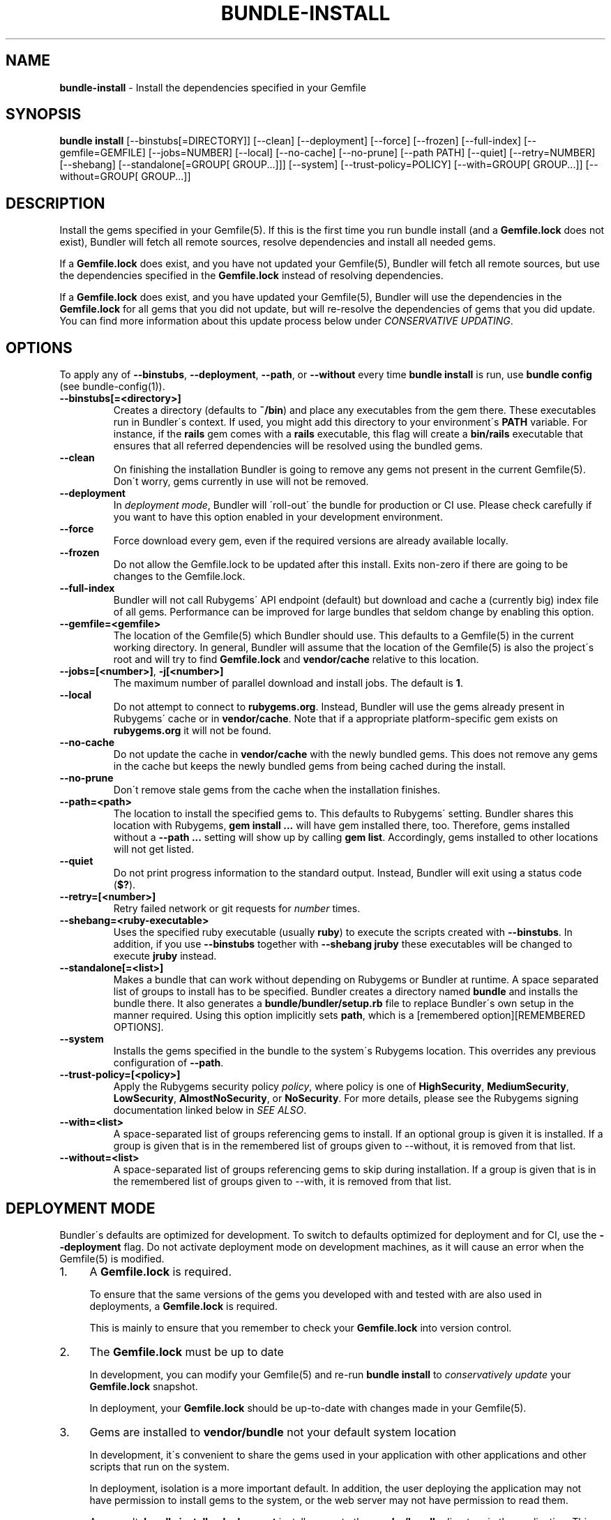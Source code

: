 .\" generated with Ronn/v0.7.3
.\" http://github.com/rtomayko/ronn/tree/0.7.3
.
.TH "BUNDLE\-INSTALL" "1" "May 2018" "" ""
.
.SH "NAME"
\fBbundle\-install\fR \- Install the dependencies specified in your Gemfile
.
.SH "SYNOPSIS"
\fBbundle install\fR [\-\-binstubs[=DIRECTORY]] [\-\-clean] [\-\-deployment] [\-\-force] [\-\-frozen] [\-\-full\-index] [\-\-gemfile=GEMFILE] [\-\-jobs=NUMBER] [\-\-local] [\-\-no\-cache] [\-\-no\-prune] [\-\-path PATH] [\-\-quiet] [\-\-retry=NUMBER] [\-\-shebang] [\-\-standalone[=GROUP[ GROUP\.\.\.]]] [\-\-system] [\-\-trust\-policy=POLICY] [\-\-with=GROUP[ GROUP\.\.\.]] [\-\-without=GROUP[ GROUP\.\.\.]]
.
.SH "DESCRIPTION"
Install the gems specified in your Gemfile(5)\. If this is the first time you run bundle install (and a \fBGemfile\.lock\fR does not exist), Bundler will fetch all remote sources, resolve dependencies and install all needed gems\.
.
.P
If a \fBGemfile\.lock\fR does exist, and you have not updated your Gemfile(5), Bundler will fetch all remote sources, but use the dependencies specified in the \fBGemfile\.lock\fR instead of resolving dependencies\.
.
.P
If a \fBGemfile\.lock\fR does exist, and you have updated your Gemfile(5), Bundler will use the dependencies in the \fBGemfile\.lock\fR for all gems that you did not update, but will re\-resolve the dependencies of gems that you did update\. You can find more information about this update process below under \fICONSERVATIVE UPDATING\fR\.
.
.SH "OPTIONS"
To apply any of \fB\-\-binstubs\fR, \fB\-\-deployment\fR, \fB\-\-path\fR, or \fB\-\-without\fR every time \fBbundle install\fR is run, use \fBbundle config\fR (see bundle\-config(1))\.
.
.TP
\fB\-\-binstubs[=<directory>]\fR
Creates a directory (defaults to \fB~/bin\fR) and place any executables from the gem there\. These executables run in Bundler\'s context\. If used, you might add this directory to your environment\'s \fBPATH\fR variable\. For instance, if the \fBrails\fR gem comes with a \fBrails\fR executable, this flag will create a \fBbin/rails\fR executable that ensures that all referred dependencies will be resolved using the bundled gems\.
.
.TP
\fB\-\-clean\fR
On finishing the installation Bundler is going to remove any gems not present in the current Gemfile(5)\. Don\'t worry, gems currently in use will not be removed\.
.
.TP
\fB\-\-deployment\fR
In \fIdeployment mode\fR, Bundler will \'roll\-out\' the bundle for production or CI use\. Please check carefully if you want to have this option enabled in your development environment\.
.
.TP
\fB\-\-force\fR
Force download every gem, even if the required versions are already available locally\.
.
.TP
\fB\-\-frozen\fR
Do not allow the Gemfile\.lock to be updated after this install\. Exits non\-zero if there are going to be changes to the Gemfile\.lock\.
.
.TP
\fB\-\-full\-index\fR
Bundler will not call Rubygems\' API endpoint (default) but download and cache a (currently big) index file of all gems\. Performance can be improved for large bundles that seldom change by enabling this option\.
.
.TP
\fB\-\-gemfile=<gemfile>\fR
The location of the Gemfile(5) which Bundler should use\. This defaults to a Gemfile(5) in the current working directory\. In general, Bundler will assume that the location of the Gemfile(5) is also the project\'s root and will try to find \fBGemfile\.lock\fR and \fBvendor/cache\fR relative to this location\.
.
.TP
\fB\-\-jobs=[<number>]\fR, \fB\-j[<number>]\fR
The maximum number of parallel download and install jobs\. The default is \fB1\fR\.
.
.TP
\fB\-\-local\fR
Do not attempt to connect to \fBrubygems\.org\fR\. Instead, Bundler will use the gems already present in Rubygems\' cache or in \fBvendor/cache\fR\. Note that if a appropriate platform\-specific gem exists on \fBrubygems\.org\fR it will not be found\.
.
.TP
\fB\-\-no\-cache\fR
Do not update the cache in \fBvendor/cache\fR with the newly bundled gems\. This does not remove any gems in the cache but keeps the newly bundled gems from being cached during the install\.
.
.TP
\fB\-\-no\-prune\fR
Don\'t remove stale gems from the cache when the installation finishes\.
.
.TP
\fB\-\-path=<path>\fR
The location to install the specified gems to\. This defaults to Rubygems\' setting\. Bundler shares this location with Rubygems, \fBgem install \.\.\.\fR will have gem installed there, too\. Therefore, gems installed without a \fB\-\-path \.\.\.\fR setting will show up by calling \fBgem list\fR\. Accordingly, gems installed to other locations will not get listed\.
.
.TP
\fB\-\-quiet\fR
Do not print progress information to the standard output\. Instead, Bundler will exit using a status code (\fB$?\fR)\.
.
.TP
\fB\-\-retry=[<number>]\fR
Retry failed network or git requests for \fInumber\fR times\.
.
.TP
\fB\-\-shebang=<ruby\-executable>\fR
Uses the specified ruby executable (usually \fBruby\fR) to execute the scripts created with \fB\-\-binstubs\fR\. In addition, if you use \fB\-\-binstubs\fR together with \fB\-\-shebang jruby\fR these executables will be changed to execute \fBjruby\fR instead\.
.
.TP
\fB\-\-standalone[=<list>]\fR
Makes a bundle that can work without depending on Rubygems or Bundler at runtime\. A space separated list of groups to install has to be specified\. Bundler creates a directory named \fBbundle\fR and installs the bundle there\. It also generates a \fBbundle/bundler/setup\.rb\fR file to replace Bundler\'s own setup in the manner required\. Using this option implicitly sets \fBpath\fR, which is a [remembered option][REMEMBERED OPTIONS]\.
.
.TP
\fB\-\-system\fR
Installs the gems specified in the bundle to the system\'s Rubygems location\. This overrides any previous configuration of \fB\-\-path\fR\.
.
.TP
\fB\-\-trust\-policy=[<policy>]\fR
Apply the Rubygems security policy \fIpolicy\fR, where policy is one of \fBHighSecurity\fR, \fBMediumSecurity\fR, \fBLowSecurity\fR, \fBAlmostNoSecurity\fR, or \fBNoSecurity\fR\. For more details, please see the Rubygems signing documentation linked below in \fISEE ALSO\fR\.
.
.TP
\fB\-\-with=<list>\fR
A space\-separated list of groups referencing gems to install\. If an optional group is given it is installed\. If a group is given that is in the remembered list of groups given to \-\-without, it is removed from that list\.
.
.TP
\fB\-\-without=<list>\fR
A space\-separated list of groups referencing gems to skip during installation\. If a group is given that is in the remembered list of groups given to \-\-with, it is removed from that list\.
.
.SH "DEPLOYMENT MODE"
Bundler\'s defaults are optimized for development\. To switch to defaults optimized for deployment and for CI, use the \fB\-\-deployment\fR flag\. Do not activate deployment mode on development machines, as it will cause an error when the Gemfile(5) is modified\.
.
.IP "1." 4
A \fBGemfile\.lock\fR is required\.
.
.IP
To ensure that the same versions of the gems you developed with and tested with are also used in deployments, a \fBGemfile\.lock\fR is required\.
.
.IP
This is mainly to ensure that you remember to check your \fBGemfile\.lock\fR into version control\.
.
.IP "2." 4
The \fBGemfile\.lock\fR must be up to date
.
.IP
In development, you can modify your Gemfile(5) and re\-run \fBbundle install\fR to \fIconservatively update\fR your \fBGemfile\.lock\fR snapshot\.
.
.IP
In deployment, your \fBGemfile\.lock\fR should be up\-to\-date with changes made in your Gemfile(5)\.
.
.IP "3." 4
Gems are installed to \fBvendor/bundle\fR not your default system location
.
.IP
In development, it\'s convenient to share the gems used in your application with other applications and other scripts that run on the system\.
.
.IP
In deployment, isolation is a more important default\. In addition, the user deploying the application may not have permission to install gems to the system, or the web server may not have permission to read them\.
.
.IP
As a result, \fBbundle install \-\-deployment\fR installs gems to the \fBvendor/bundle\fR directory in the application\. This may be overridden using the \fB\-\-path\fR option\.
.
.IP "" 0
.
.SH "SUDO USAGE"
By default, Bundler installs gems to the same location as \fBgem install\fR\.
.
.P
In some cases, that location may not be writable by your Unix user\. In that case, Bundler will stage everything in a temporary directory, then ask you for your \fBsudo\fR password in order to copy the gems into their system location\.
.
.P
From your perspective, this is identical to installing the gems directly into the system\.
.
.P
You should never use \fBsudo bundle install\fR\. This is because several other steps in \fBbundle install\fR must be performed as the current user:
.
.IP "\(bu" 4
Updating your \fBGemfile\.lock\fR
.
.IP "\(bu" 4
Updating your \fBvendor/cache\fR, if necessary
.
.IP "\(bu" 4
Checking out private git repositories using your user\'s SSH keys
.
.IP "" 0
.
.P
Of these three, the first two could theoretically be performed by \fBchown\fRing the resulting files to \fB$SUDO_USER\fR\. The third, however, can only be performed by invoking the \fBgit\fR command as the current user\. Therefore, git gems are downloaded and installed into \fB~/\.bundle\fR rather than $GEM_HOME or $BUNDLE_PATH\.
.
.P
As a result, you should run \fBbundle install\fR as the current user, and Bundler will ask for your password if it is needed to put the gems into their final location\.
.
.SH "INSTALLING GROUPS"
By default, \fBbundle install\fR will install all gems in all groups in your Gemfile(5), except those declared for a different platform\.
.
.P
However, you can explicitly tell Bundler to skip installing certain groups with the \fB\-\-without\fR option\. This option takes a space\-separated list of groups\.
.
.P
While the \fB\-\-without\fR option will skip \fIinstalling\fR the gems in the specified groups, it will still \fIdownload\fR those gems and use them to resolve the dependencies of every gem in your Gemfile(5)\.
.
.P
This is so that installing a different set of groups on another machine (such as a production server) will not change the gems and versions that you have already developed and tested against\.
.
.P
\fBBundler offers a rock\-solid guarantee that the third\-party code you are running in development and testing is also the third\-party code you are running in production\. You can choose to exclude some of that code in different environments, but you will never be caught flat\-footed by different versions of third\-party code being used in different environments\.\fR
.
.P
For a simple illustration, consider the following Gemfile(5):
.
.IP "" 4
.
.nf

source \'https://rubygems\.org\'

gem \'sinatra\'

group :production do
  gem \'rack\-perftools\-profiler\'
end
.
.fi
.
.IP "" 0
.
.P
In this case, \fBsinatra\fR depends on any version of Rack (\fB>= 1\.0\fR), while \fBrack\-perftools\-profiler\fR depends on 1\.x (\fB~> 1\.0\fR)\.
.
.P
When you run \fBbundle install \-\-without production\fR in development, we look at the dependencies of \fBrack\-perftools\-profiler\fR as well\. That way, you do not spend all your time developing against Rack 2\.0, using new APIs unavailable in Rack 1\.x, only to have Bundler switch to Rack 1\.2 when the \fBproduction\fR group \fIis\fR used\.
.
.P
This should not cause any problems in practice, because we do not attempt to \fBinstall\fR the gems in the excluded groups, and only evaluate as part of the dependency resolution process\.
.
.P
This also means that you cannot include different versions of the same gem in different groups, because doing so would result in different sets of dependencies used in development and production\. Because of the vagaries of the dependency resolution process, this usually affects more than the gems you list in your Gemfile(5), and can (surprisingly) radically change the gems you are using\.
.
.SH "THE GEMFILE\.LOCK"
When you run \fBbundle install\fR, Bundler will persist the full names and versions of all gems that you used (including dependencies of the gems specified in the Gemfile(5)) into a file called \fBGemfile\.lock\fR\.
.
.P
Bundler uses this file in all subsequent calls to \fBbundle install\fR, which guarantees that you always use the same exact code, even as your application moves across machines\.
.
.P
Because of the way dependency resolution works, even a seemingly small change (for instance, an update to a point\-release of a dependency of a gem in your Gemfile(5)) can result in radically different gems being needed to satisfy all dependencies\.
.
.P
As a result, you \fBSHOULD\fR check your \fBGemfile\.lock\fR into version control\. If you do not, every machine that checks out your repository (including your production server) will resolve all dependencies again, which will result in different versions of third\-party code being used if \fBany\fR of the gems in the Gemfile(5) or any of their dependencies have been updated\.
.
.SH "CONSERVATIVE UPDATING"
When you make a change to the Gemfile(5) and then run \fBbundle install\fR, Bundler will update only the gems that you modified\.
.
.P
In other words, if a gem that you \fBdid not modify\fR worked before you called \fBbundle install\fR, it will continue to use the exact same versions of all dependencies as it used before the update\.
.
.P
Let\'s take a look at an example\. Here\'s your original Gemfile(5):
.
.IP "" 4
.
.nf

source \'https://rubygems\.org\'

gem \'actionpack\', \'2\.3\.8\'
gem \'activemerchant\'
.
.fi
.
.IP "" 0
.
.P
In this case, both \fBactionpack\fR and \fBactivemerchant\fR depend on \fBactivesupport\fR\. The \fBactionpack\fR gem depends on \fBactivesupport 2\.3\.8\fR and \fBrack ~> 1\.1\.0\fR, while the \fBactivemerchant\fR gem depends on \fBactivesupport >= 2\.3\.2\fR, \fBbraintree >= 2\.0\.0\fR, and \fBbuilder >= 2\.0\.0\fR\.
.
.P
When the dependencies are first resolved, Bundler will select \fBactivesupport 2\.3\.8\fR, which satisfies the requirements of both gems in your Gemfile(5)\.
.
.P
Next, you modify your Gemfile(5) to:
.
.IP "" 4
.
.nf

source \'https://rubygems\.org\'

gem \'actionpack\', \'3\.0\.0\.rc\'
gem \'activemerchant\'
.
.fi
.
.IP "" 0
.
.P
The \fBactionpack 3\.0\.0\.rc\fR gem has a number of new dependencies, and updates the \fBactivesupport\fR dependency to \fB= 3\.0\.0\.rc\fR and the \fBrack\fR dependency to \fB~> 1\.2\.1\fR\.
.
.P
When you run \fBbundle install\fR, Bundler notices that you changed the \fBactionpack\fR gem, but not the \fBactivemerchant\fR gem\. It evaluates the gems currently being used to satisfy its requirements:
.
.TP
\fBactivesupport 2\.3\.8\fR
also used to satisfy a dependency in \fBactivemerchant\fR, which is not being updated
.
.TP
\fBrack ~> 1\.1\.0\fR
not currently being used to satisfy another dependency
.
.P
Because you did not explicitly ask to update \fBactivemerchant\fR, you would not expect it to suddenly stop working after updating \fBactionpack\fR\. However, satisfying the new \fBactivesupport 3\.0\.0\.rc\fR dependency of actionpack requires updating one of its dependencies\.
.
.P
Even though \fBactivemerchant\fR declares a very loose dependency that theoretically matches \fBactivesupport 3\.0\.0\.rc\fR, Bundler treats gems in your Gemfile(5) that have not changed as an atomic unit together with their dependencies\. In this case, the \fBactivemerchant\fR dependency is treated as \fBactivemerchant 1\.7\.1 + activesupport 2\.3\.8\fR, so \fBbundle install\fR will report that it cannot update \fBactionpack\fR\.
.
.P
To explicitly update \fBactionpack\fR, including its dependencies which other gems in the Gemfile(5) still depend on, run \fBbundle update actionpack\fR (see \fBbundle update(1)\fR)\.
.
.P
\fBSummary\fR: In general, after making a change to the Gemfile(5) , you should first try to run \fBbundle install\fR, which will guarantee that no other gem in the Gemfile(5) is impacted by the change\. If that does not work, run [bundle update(1)][bundle\-update(1)]\.
.
.SH "SEE ALSO"
.
.IP "\(bu" 4
Gem install docs \fIhttp://guides\.rubygems\.org/rubygems\-basics/#installing\-gems\fR
.
.IP "\(bu" 4
Rubygems signing docs \fIhttp://guides\.rubygems\.org/security/\fR
.
.IP "" 0

